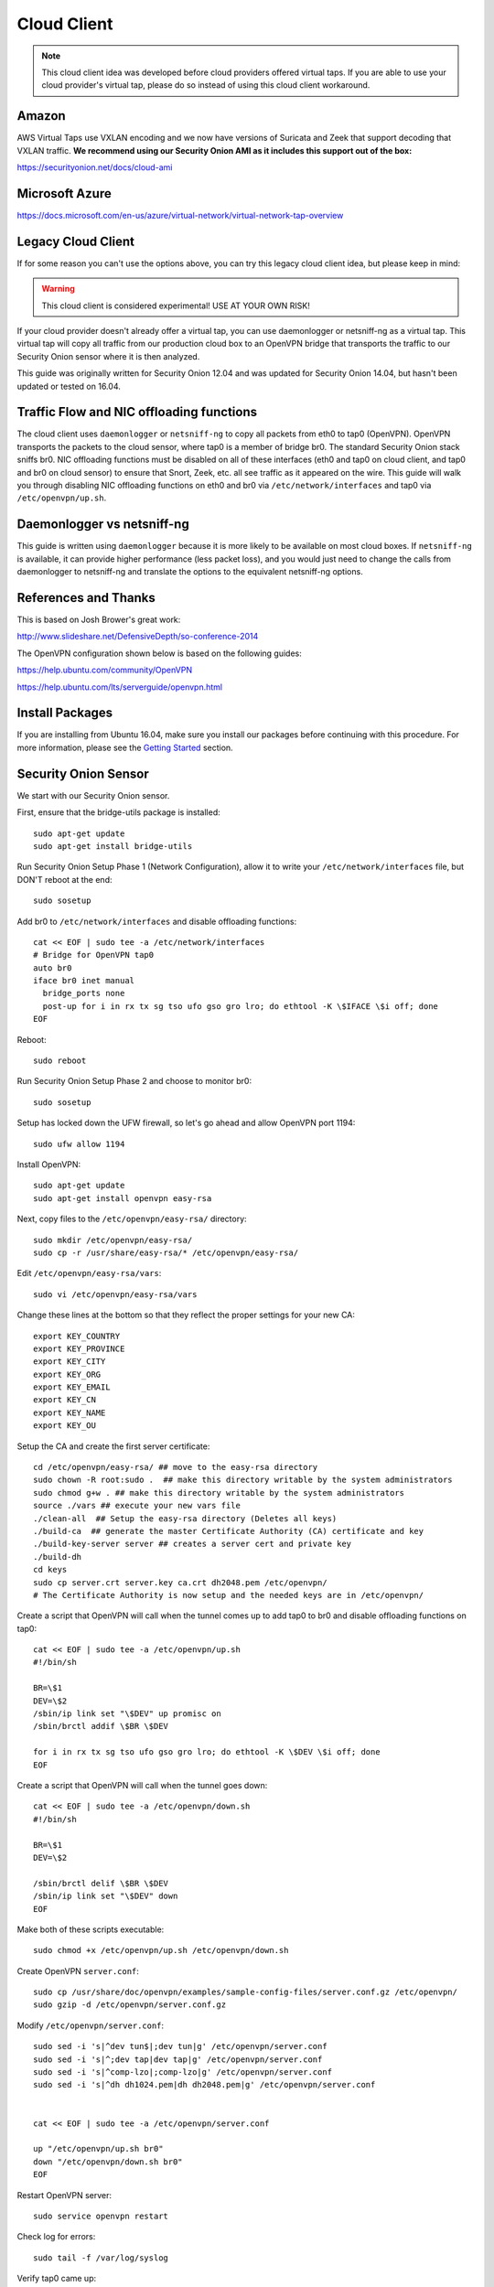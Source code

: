 Cloud Client
============

.. note::

    This cloud client idea was developed before cloud providers offered virtual taps.  If you are able to use your cloud provider's virtual tap, please do so instead of using this cloud client workaround.  

Amazon
------

AWS Virtual Taps use VXLAN encoding and we now have versions of Suricata and Zeek that support decoding that VXLAN traffic.  **We recommend using our Security Onion AMI as it includes this support out of the box:**

https://securityonion.net/docs/cloud-ami

Microsoft Azure
---------------

https://docs.microsoft.com/en-us/azure/virtual-network/virtual-network-tap-overview

Legacy Cloud Client
-------------------

If for some reason you can't use the options above, you can try this legacy cloud client idea, but please keep in mind:

.. warning::

    This cloud client is considered experimental! USE AT YOUR OWN RISK!

If your cloud provider doesn't already offer a virtual tap, you can use daemonlogger or netsniff-ng as a virtual tap. This virtual tap will copy all traffic from our production cloud box to an OpenVPN bridge that transports the traffic to our
Security Onion sensor where it is then analyzed.

This guide was originally written for Security Onion 12.04 and was updated for Security Onion 14.04, but hasn't been updated or tested on 16.04.

Traffic Flow and NIC offloading functions
-----------------------------------------

The cloud client uses ``daemonlogger`` or ``netsniff-ng`` to copy all
packets from eth0 to tap0 (OpenVPN). OpenVPN transports the packets to
the cloud sensor, where tap0 is a member of bridge br0. The standard
Security Onion stack sniffs br0. NIC offloading functions must be
disabled on all of these interfaces (eth0 and tap0 on cloud client, and
tap0 and br0 on cloud sensor) to ensure that Snort, Zeek, etc. all see
traffic as it appeared on the wire. This guide will walk you through
disabling NIC offloading functions on eth0 and br0 via
``/etc/network/interfaces`` and tap0 via ``/etc/openvpn/up.sh``.

Daemonlogger vs netsniff-ng
---------------------------

This guide is written using ``daemonlogger`` because it is more likely
to be available on most cloud boxes. If ``netsniff-ng`` is available, it
can provide higher performance (less packet loss), and you would just
need to change the calls from daemonlogger to netsniff-ng and translate
the options to the equivalent netsniff-ng options.

References and Thanks
---------------------

This is based on Josh Brower's great work:

http://www.slideshare.net/DefensiveDepth/so-conference-2014

The OpenVPN configuration shown below is based on the following guides:

https://help.ubuntu.com/community/OpenVPN

https://help.ubuntu.com/lts/serverguide/openvpn.html

Install Packages
----------------

If you are installing from Ubuntu 16.04, make sure you install our packages before continuing with this procedure.  For more information, please see the `Getting Started <getting-started>`__ section.

Security Onion Sensor
---------------------

We start with our Security Onion sensor.

First, ensure that the bridge-utils package is installed:

::

    sudo apt-get update
    sudo apt-get install bridge-utils

Run Security Onion Setup Phase 1 (Network Configuration), allow it to
write your ``/etc/network/interfaces`` file, but DON'T reboot at the
end:

::

    sudo sosetup

Add br0 to ``/etc/network/interfaces`` and disable offloading functions:

::

    cat << EOF | sudo tee -a /etc/network/interfaces
    # Bridge for OpenVPN tap0
    auto br0
    iface br0 inet manual
      bridge_ports none
      post-up for i in rx tx sg tso ufo gso gro lro; do ethtool -K \$IFACE \$i off; done
    EOF

Reboot:

::

    sudo reboot

Run Security Onion Setup Phase 2 and choose to monitor br0:

::

    sudo sosetup

Setup has locked down the UFW firewall, so let's go ahead and allow
OpenVPN port 1194:

::

    sudo ufw allow 1194

Install OpenVPN:

::

    sudo apt-get update
    sudo apt-get install openvpn easy-rsa

Next, copy files to the ``/etc/openvpn/easy-rsa/`` directory:

::

    sudo mkdir /etc/openvpn/easy-rsa/ 
    sudo cp -r /usr/share/easy-rsa/* /etc/openvpn/easy-rsa/

Edit ``/etc/openvpn/easy-rsa/vars``:

::

    sudo vi /etc/openvpn/easy-rsa/vars

Change these lines at the bottom so that they reflect the proper
settings for your new CA:

::

    export KEY_COUNTRY
    export KEY_PROVINCE
    export KEY_CITY
    export KEY_ORG
    export KEY_EMAIL
    export KEY_CN
    export KEY_NAME
    export KEY_OU

Setup the CA and create the first server certificate:

::

    cd /etc/openvpn/easy-rsa/ ## move to the easy-rsa directory
    sudo chown -R root:sudo .  ## make this directory writable by the system administrators
    sudo chmod g+w . ## make this directory writable by the system administrators
    source ./vars ## execute your new vars file
    ./clean-all  ## Setup the easy-rsa directory (Deletes all keys)
    ./build-ca  ## generate the master Certificate Authority (CA) certificate and key
    ./build-key-server server ## creates a server cert and private key
    ./build-dh
    cd keys
    sudo cp server.crt server.key ca.crt dh2048.pem /etc/openvpn/
    # The Certificate Authority is now setup and the needed keys are in /etc/openvpn/

Create a script that OpenVPN will call when the tunnel comes up to add
tap0 to br0 and disable offloading functions on tap0:

::

    cat << EOF | sudo tee -a /etc/openvpn/up.sh
    #!/bin/sh

    BR=\$1
    DEV=\$2
    /sbin/ip link set "\$DEV" up promisc on
    /sbin/brctl addif \$BR \$DEV

    for i in rx tx sg tso ufo gso gro lro; do ethtool -K \$DEV \$i off; done
    EOF

Create a script that OpenVPN will call when the tunnel goes down:

::

    cat << EOF | sudo tee -a /etc/openvpn/down.sh
    #!/bin/sh

    BR=\$1
    DEV=\$2

    /sbin/brctl delif \$BR \$DEV
    /sbin/ip link set "\$DEV" down
    EOF

Make both of these scripts executable:

::

    sudo chmod +x /etc/openvpn/up.sh /etc/openvpn/down.sh

Create OpenVPN ``server.conf``:

::

    sudo cp /usr/share/doc/openvpn/examples/sample-config-files/server.conf.gz /etc/openvpn/
    sudo gzip -d /etc/openvpn/server.conf.gz

Modify ``/etc/openvpn/server.conf``:

::

    sudo sed -i 's|^dev tun$|;dev tun|g' /etc/openvpn/server.conf
    sudo sed -i 's|^;dev tap|dev tap|g' /etc/openvpn/server.conf
    sudo sed -i 's|^comp-lzo|;comp-lzo|g' /etc/openvpn/server.conf
    sudo sed -i 's|^dh dh1024.pem|dh dh2048.pem|g' /etc/openvpn/server.conf


    cat << EOF | sudo tee -a /etc/openvpn/server.conf

    up "/etc/openvpn/up.sh br0"
    down "/etc/openvpn/down.sh br0"
    EOF

Restart OpenVPN server:

::

    sudo service openvpn restart

Check log for errors:

::

    sudo tail -f /var/log/syslog

Verify tap0 came up:

::

    ifconfig

Generate client certs
---------------------

Perform the steps in this section for each cloud client you want to
monitor.

Generate client cert (replacing ``client`` with the name of the cloud
client you want to add):

::

    cd /etc/openvpn/easy-rsa/ ## move to the easy-rsa directory
    source ./vars             ## execute the vars file
    ./build-key client

Copy generated files to cloud client (replacing ``client`` with the name
of the cloud client you want to add):

::

    scp /etc/openvpn/easy-rsa/keys/client* username@hostname:~/
    scp /etc/openvpn/easy-rsa/keys/ca.crt username@hostname:~/

Cloud client
------------

Perform the steps in this section on each cloud client you want to
monitor.

Install ``openvpn`` and ``daemonlogger``:

::

    sudo apt-get update
    sudo apt-get install openvpn daemonlogger

Copy crt files to ``/etc/openvpn/``:

::

    sudo cp client* /etc/openvpn/
    sudo cp ca.crt /etc/openvpn/

Create OpenVPN ``client.conf``:

::

    sudo cp /usr/share/doc/openvpn/examples/sample-config-files/client.conf /etc/openvpn/

Modify ``/etc/openvpn/client.conf``:

::

    sudo sed -i 's|^dev tun$|;dev tun|g' /etc/openvpn/client.conf
    sudo sed -i 's|^;dev tap|dev tap|g' /etc/openvpn/client.conf
    sudo sed -i 's|^comp-lzo|;comp-lzo|g' /etc/openvpn/client.conf

    cat << EOF | sudo tee -a /etc/openvpn/client.conf

    up "/etc/openvpn/up.sh"
    down "/etc/openvpn/down.sh"
    EOF

Find the "remote my-server-1 1194" line in ``/etc/openvpn/client.conf``
and replace my-server-1 with the hostname or IP address of your OpenVPN
server.

Create a script that OpenVPN will call when the tunnel comes up to
disable offloading functions on tap0 and start daemonlogger. The
daemonlogger BPF at minimum should exclude the OpenVPN traffic on port
1194 ('not port 1194'). You may need to restrict this BPF even further
if there is other traffic you do not wish to send across the OpenVPN
tunnel.

::

    cat << EOF | sudo tee -a /etc/openvpn/up.sh
    #!/bin/sh

    IN=eth0
    OUT=\$1

    daemonlogger -d -i \$IN -o \$OUT 'not port 1194'

    for i in rx tx sg tso ufo gso gro lro; do ethtool -K \$OUT \$i off; done
    EOF

Create a script that OpenVPN will call when the tunnel goes down:

::

    cat << EOF | sudo tee -a /etc/openvpn/down.sh
    #!/bin/sh

    pkill daemonlogger
    EOF

Make both of these scripts executable:

::

    sudo chmod +x /etc/openvpn/up.sh /etc/openvpn/down.sh

Restart OpenVPN client:

::

    sudo service openvpn restart

Check log for errors:

::

    tail -f /var/log/syslog

Verify that tap0 came up:

::

    ifconfig

| Disable NIC offloading functions on main ethernet interface.
| Add the following to your eth stanza in ``/etc/network/interfaces`` OR
  add to ``/etc/openvpn/up.sh``:

::

      post-up for i in rx tx sg tso ufo gso gro lro; do ethtool -K $IFACE $i off; done

Bounce the interface (you may lose access if connected remotely over
ssh) or reboot the box.

Check traffic
-------------

Your Security Onion sensor should now be seeing traffic from your Cloud
Client. Verify as follows:

::

    sudo tcpdump -nnvvAi tap0

tap0 should be a member of br0, so you should see the same traffic on
br0:

::

    sudo tcpdump -nnvvAi br0

When you ran Setup phase 2 you configured Security Onion to monitor br0,
so you should be getting IDS alerts and Zeek logs.

Hardening
---------

Once you get everything working properly, you should configure OpenVPN
(server and client) and daemonlogger to run as a limited user.

Tuning
------

If your cloud box is seeing lots of traffic, daemonlogger may not be
able to keep up, resulting in packet loss. You may need to switch to
netsniff-ng for higher performance. Don't forget to run netsniff-ng as a
limited user!
